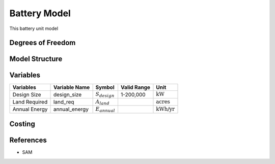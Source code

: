 Battery Model
==============

This battery unit model
   

Degrees of Freedom
------------------


Model Structure
---------------



Variables
---------


.. csv-table::
   :header: "Variables", "Variable Name", "Symbol", "Valid Range", "Unit"

   "Design Size", "design_size", ":math:`S_{design}`", "1-200,000", ":math:`\text{kW}`"
   "Land Required", "land_req", ":math:`A_{land}`", "", ":math:`\text{acres}`"
   "Annual Energy", "annual_energy", ":math:`E_{annual}`", "", ":math:`\text{kWh/yr}`"


Costing
---------

References
----------
* SAM
